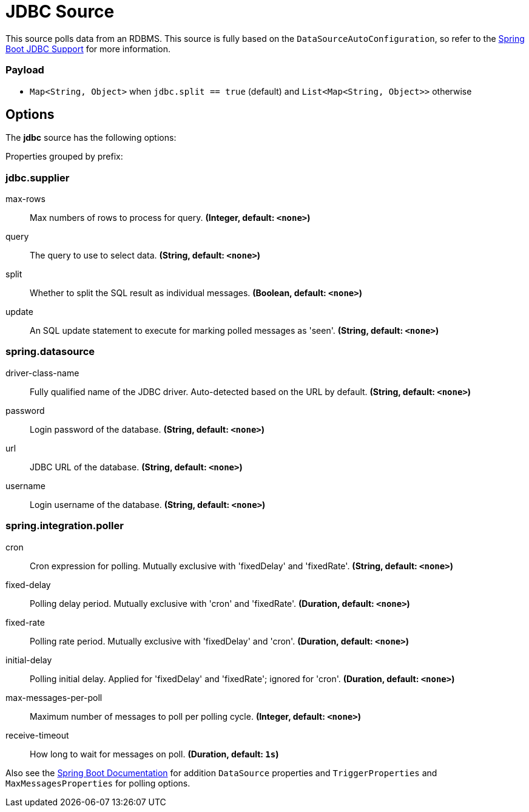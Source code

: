 //tag::ref-doc[]
= JDBC Source

This source polls data from an RDBMS.
This source is fully based on the `DataSourceAutoConfiguration`, so refer to the https://docs.spring.io/spring-boot/docs/current/reference/html/boot-features-sql.html[Spring Boot JDBC Support] for more information.

=== Payload

* `Map<String, Object>` when `jdbc.split == true` (default) and `List<Map<String, Object>>` otherwise

== Options

The **$$jdbc$$** $$source$$ has the following options:

//tag::configuration-properties[]
Properties grouped by prefix:


=== jdbc.supplier

$$max-rows$$:: $$Max numbers of rows to process for query.$$ *($$Integer$$, default: `$$<none>$$`)*
$$query$$:: $$The query to use to select data.$$ *($$String$$, default: `$$<none>$$`)*
$$split$$:: $$Whether to split the SQL result as individual messages.$$ *($$Boolean$$, default: `$$<none>$$`)*
$$update$$:: $$An SQL update statement to execute for marking polled messages as 'seen'.$$ *($$String$$, default: `$$<none>$$`)*

=== spring.datasource

$$driver-class-name$$:: $$Fully qualified name of the JDBC driver. Auto-detected based on the URL by default.$$ *($$String$$, default: `$$<none>$$`)*
$$password$$:: $$Login password of the database.$$ *($$String$$, default: `$$<none>$$`)*
$$url$$:: $$JDBC URL of the database.$$ *($$String$$, default: `$$<none>$$`)*
$$username$$:: $$Login username of the database.$$ *($$String$$, default: `$$<none>$$`)*

=== spring.integration.poller

$$cron$$:: $$Cron expression for polling. Mutually exclusive with 'fixedDelay' and 'fixedRate'.$$ *($$String$$, default: `$$<none>$$`)*
$$fixed-delay$$:: $$Polling delay period. Mutually exclusive with 'cron' and 'fixedRate'.$$ *($$Duration$$, default: `$$<none>$$`)*
$$fixed-rate$$:: $$Polling rate period. Mutually exclusive with 'fixedDelay' and 'cron'.$$ *($$Duration$$, default: `$$<none>$$`)*
$$initial-delay$$:: $$Polling initial delay. Applied for 'fixedDelay' and 'fixedRate'; ignored for 'cron'.$$ *($$Duration$$, default: `$$<none>$$`)*
$$max-messages-per-poll$$:: $$Maximum number of messages to poll per polling cycle.$$ *($$Integer$$, default: `$$<none>$$`)*
$$receive-timeout$$:: $$How long to wait for messages on poll.$$ *($$Duration$$, default: `$$1s$$`)*
//end::configuration-properties[]

Also see the https://docs.spring.io/spring-boot/docs/current/reference/html/common-application-properties.html[Spring Boot Documentation]
for addition `DataSource` properties and `TriggerProperties` and `MaxMessagesProperties` for polling options.

//end::ref-doc[]
